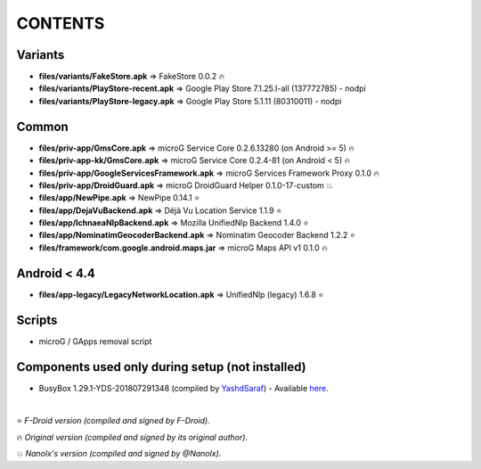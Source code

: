 ========
CONTENTS
========
.. |star| replace:: ⭐️
.. |fire| replace:: 🔥
.. |boom| replace:: 💥

Variants
--------
- **files/variants/FakeStore.apk** => FakeStore 0.0.2 |fire|
- **files/variants/PlayStore-recent.apk** => Google Play Store 7.1.25.I-all (137772785) - nodpi
- **files/variants/PlayStore-legacy.apk** => Google Play Store 5.1.11 (80310011) - nodpi

Common
------
- **files/priv-app/GmsCore.apk** => microG Service Core 0.2.6.13280 (on Android >= 5) |fire|
- **files/priv-app-kk/GmsCore.apk** => microG Service Core 0.2.4-81 (on Android < 5) |fire|
- **files/priv-app/GoogleServicesFramework.apk** => microG Services Framework Proxy 0.1.0 |fire|
- **files/priv-app/DroidGuard.apk** => microG DroidGuard Helper 0.1.0-17-custom |boom|

- **files/app/NewPipe.apk** => NewPipe 0.14.1 |star|

- **files/app/DejaVuBackend.apk** => Déjà Vu Location Service 1.1.9 |star|
- **files/app/IchnaeaNlpBackend.apk** => Mozilla UnifiedNlp Backend 1.4.0 |star|
- **files/app/NominatimGeocoderBackend.apk** => Nominatim Geocoder Backend 1.2.2 |star|

- **files/framework/com.google.android.maps.jar** => microG Maps API v1 0.1.0 |fire|


Android < 4.4
-------------
- **files/app-legacy/LegacyNetworkLocation.apk** => UnifiedNlp (legacy) 1.6.8 |star|


Scripts
-------------
- microG / GApps removal script


Components used only during setup (not installed)
-------------------------------------------------
- BusyBox 1.29.1-YDS-201807291348 (compiled by YashdSaraf_) - Available `here <https://forum.xda-developers.com/showthread.php?t=3348543>`_.

.. _YashdSaraf: https://forum.xda-developers.com/member.php?u=5423715

|

|star| *F-Droid version (compiled and signed by F-Droid).*

|fire| *Original version (compiled and signed by its original author).*

|boom| *Nanolx's version (compiled and signed by @Nanolx).*
